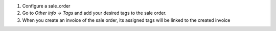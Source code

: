 #. Configure a sale_order
#. Go to *Other info* -> *Tags* and add your desired tags to the sale order.
#. When you create an invoice of the sale order, its assigned tags will be linked to
   the created invoice
